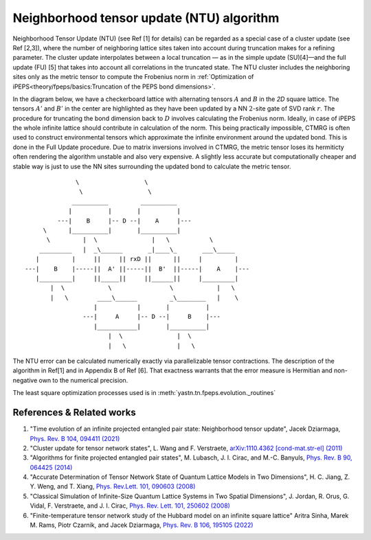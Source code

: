 Neighborhood tensor update (NTU) algorithm
==========================================

Neighborhood Tensor Update (NTU) (see Ref [1] for details) can be regarded as a special case of a cluster update (see Ref [2,3]),
where the number of neighboring lattice sites taken into account during truncation makes for a refining parameter. The cluster update
interpolates between a local truncation — as in the simple update (SU)[4]—and the full update (FU) [5] that takes into account all
correlations in the truncated state. The NTU cluster includes the neighboring sites only as the metric tensor to compute the Frobenius
norm in :ref:`Optimization of iPEPS<theory/fpeps/basics:Truncation of the PEPS bond dimensions>`.

In the diagram below, we have a checkerboard lattice with alternating tensors :math:`A` and :math:`B`
in the `2D` square lattice. The tensors :math:`A'` and :math:`B'` in the center are highlighted as
they have been updated by a NN :math:`2`-site gate of SVD rank :math:`r`. The procedure for
truncating the bond dimension back to :math:`D` involves calculating the Frobenius norm. Ideally, in case of iPEPS
the whole infinite lattice should contribute in calculation of the norm. This being practically impossible, CTMRG
is often used to construct environmental tensors which approximate the infinite environment around the updated bond.
This is done in the Full Update procedure. Due to matrix inversions involved in CTMRG, the metric tensor loses its
hermiticty often rendering the algorithm unstable and also very expensive. A slightly less accurate but computationally
cheaper and stable way is just to use the NN sites surrounding the updated bond to calculate the metric tensor.

::


                       \                  \
                        \                  \
                      __________         __________
                     |          |       |          |
                  ---|    B     |-- D --|    A     |---
              \      |__________|       |__________|
               \         |  \               |   \           \
             _________   |  _\______       _|____\_       ___\_____
            |         |     ||     || rxD ||      ||     |         |
         ---|    B    |-----||  A' ||-----||  B'  ||-----|    A    |---
            |_________|     ||_____||     ||______||     |_________|
                |  \            \                \            |   \
                |   \        ____\______         _\________   |    \
                            |           |       |          |
                         ---|     A     |-- D --|     B    |---
                            |___________|       |__________|
                                |  \               |  \
                                |   \              |   \


The NTU error can be calculated numerically exactly via parallelizable tensor contractions. The
description of the algorithm in Ref[1] and in Appendix B of Ref [6]. That exactness warrants
that the error measure is Hermitian and non-negative own to the numerical precision.

The least square optimization processes used is in
:meth:`yastn.tn.fpeps.evolution._routines`

References & Related works
^^^^^^^^^^^^^^^^^^^^^^^^^^

1. "Time evolution of an infinite projected entangled pair state: Neighborhood tensor update", Jacek Dziarmaga, `Phys. Rev. B 104, 094411 (2021) <https://arxiv.org/abs/2107.06635>`_
2. "Cluster update for tensor network states", L. Wang and F. Verstraete, `arXiv:1110.4362 [cond-mat.str-el] (2011) <https://arxiv.org/abs/1110.4362>`_
3. "Algorithms for finite projected entangled pair states", M. Lubasch, J. I. Cirac, and M.-C. Banyuls, `Phys. Rev. B 90, 064425 (2014) <https://arxiv.org/abs/1405.3259>`_
4. "Accurate Determination of Tensor Network State of Quantum Lattice Models in Two Dimensions", H. C. Jiang, Z. Y. Weng, and T. Xiang, `Phys. Rev.Lett. 101, 090603 (2008) <https://arxiv.org/abs/0806.3719>`_
5. "Classical Simulation of Infinite-Size Quantum Lattice Systems in Two Spatial Dimensions", J. Jordan, R. Orus, G. Vidal, F. Verstraete, and J. I. Cirac, `Phys. Rev. Lett. 101, 250602 (2008) <https://arxiv.org/abs/cond-mat/0703788>`_
6. "Finite-temperature tensor network study of the Hubbard model on an infinite square lattice" Aritra Sinha, Marek M. Rams, Piotr Czarnik, and Jacek Dziarmaga, `Phys. Rev. B 106, 195105 (2022) <https://arxiv.org/abs/2209.00985>`_

